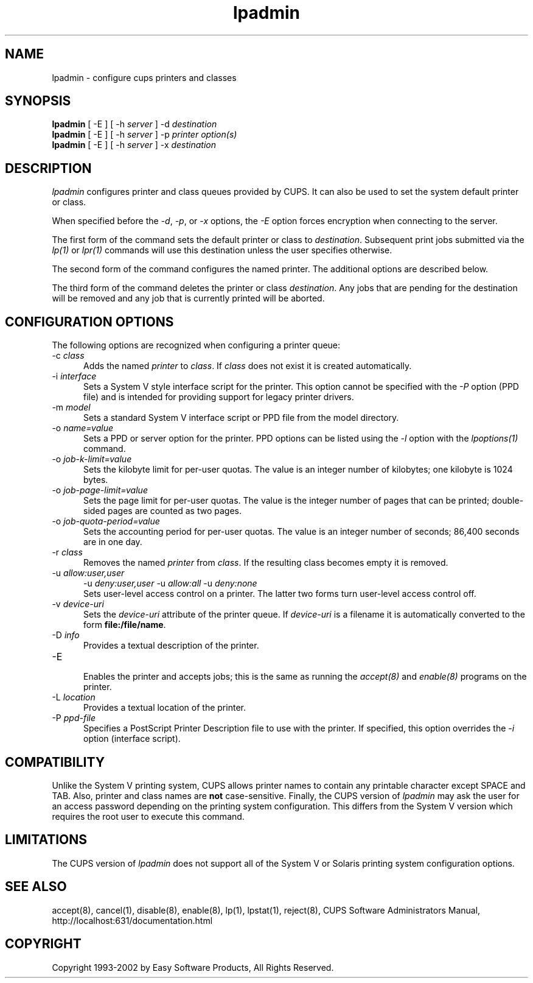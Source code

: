 .\"
.\" "$Id: lpadmin.man 2137 2002-02-12 18:47:13Z mike $"
.\"
.\"   lpadmin man page for the Common UNIX Printing System (CUPS).
.\"
.\"   Copyright 1997-2002 by Easy Software Products.
.\"
.\"   These coded instructions, statements, and computer programs are the
.\"   property of Easy Software Products and are protected by Federal
.\"   copyright law.  Distribution and use rights are outlined in the file
.\"   "LICENSE.txt" which should have been included with this file.  If this
.\"   file is missing or damaged please contact Easy Software Products
.\"   at:
.\"
.\"       Attn: CUPS Licensing Information
.\"       Easy Software Products
.\"       44141 Airport View Drive, Suite 204
.\"       Hollywood, Maryland 20636-3111 USA
.\"
.\"       Voice: (301) 373-9603
.\"       EMail: cups-info@cups.org
.\"         WWW: http://www.cups.org
.\"
.TH lpadmin 8 "Common UNIX Printing System" "23 January 2001" "Easy Software Products"
.SH NAME
lpadmin \- configure cups printers and classes
.SH SYNOPSIS
.B lpadmin
[ -E ] [ -h
.I server
] \-d
.I destination
.br
.B lpadmin
[ -E ] [ -h
.I server
] \-p
.I printer
.I option(s)
.br
.B lpadmin
[ -E ] [ -h
.I server
] \-x
.I destination
.SH DESCRIPTION
\fIlpadmin\fR configures printer and class queues provided by CUPS. It can also
be used to set the system default printer or class.
.LP
When specified before the \fI-d\fR, \fI-p\fR, or \fI-x\fR options,
the \fI-E\fR option forces encryption when connecting to the server.
.LP
The first form of the command sets the default printer or class to
\fIdestination\fR.  Subsequent print jobs submitted via the \fIlp(1)\fR or
\fIlpr(1)\fR commands will use this destination unless the user specifies
otherwise.
.LP
The second form of the command configures the named printer.  The additional
options are described below.
.LP
The third form of the command deletes the printer or class \fIdestination\fR.
Any jobs that are pending for the destination will be removed and any job that
is currently printed will be aborted.
.SH CONFIGURATION OPTIONS
The following options are recognized when configuring a printer queue:
.TP 5
\-c \fIclass\fR
.br
Adds the named \fIprinter\fR to \fIclass\fR.  If \fIclass\fR does not
exist it is created automatically.
.TP 5
\-i \fIinterface\fR
.br
Sets a System V style interface script for the printer.  This option cannot
be specified with the \fI\-P\fR option (PPD file) and is intended for
providing support for legacy printer drivers.
.TP 5
\-m \fImodel\fR
.br
Sets a standard System V interface script or PPD file from the model
directory.
.TP 5
\-o \fIname=value\fR
.br
Sets a PPD or server option for the printer. PPD options can be listed
using the \fI-l\fR option with the \fIlpoptions(1)\fR command.
.TP 5
\-o \fIjob-k-limit=value\fR
.br
Sets the kilobyte limit for per-user quotas. The value is an integer number
of kilobytes; one kilobyte is 1024 bytes.
.TP 5
\-o \fIjob-page-limit=value\fR
.br
Sets the page limit for per-user quotas. The value is the integer number of
pages that can be printed; double-sided pages are counted as two pages.
.TP 5
\-o \fIjob-quota-period=value\fR
.br
Sets the accounting period for per-user quotas. The value is an integer number
of seconds; 86,400 seconds are in one day.
.TP 5
\-r \fIclass\fR
.br
Removes the named \fIprinter\fR from \fIclass\fR.  If the resulting class
becomes empty it is removed.
.TP 5
\-u \fIallow:user,user\fR
\-u \fIdeny:user,user\fR
\-u \fIallow:all\fR
\-u \fIdeny:none\fR
.br
Sets user-level access control on a printer. The latter two forms turn
user-level access control off.
.TP 5
\-v \fIdevice-uri\fR
.br
Sets the \fIdevice-uri\fR attribute of the printer queue.  If \fIdevice-uri\fR
is a filename it is automatically converted to the form \fBfile:/file/name\fR.
.TP 5
\-D \fIinfo\fR
.br
Provides a textual description of the printer.
.TP 5
\-E
.br
Enables the printer and accepts jobs; this is the same as running the
\fIaccept(8)\fR and \fIenable(8)\fR programs on the printer.
.TP 5
\-L \fIlocation\fR
.br
Provides a textual location of the printer.
.TP 5
\-P \fIppd-file\fR
.br
Specifies a PostScript Printer Description file to use with the printer. If
specified, this option overrides the \fI-i\fR option (interface script).
.SH COMPATIBILITY
Unlike the System V printing system, CUPS allows printer names to contain
any printable character except SPACE and TAB. Also, printer and class names are
\fBnot\fR case-sensitive. Finally, the CUPS version of \fIlpadmin\fR may ask the
user for an access password depending on the printing system configuration.
This differs from the System V version which requires the root user to execute
this command.
.SH LIMITATIONS
The CUPS version of \fIlpadmin\fR does not support all of the System V or
Solaris printing system configuration options.
.SH SEE ALSO
accept(8), cancel(1), disable(8), enable(8), lp(1), lpstat(1), reject(8),
CUPS Software Administrators Manual,
http://localhost:631/documentation.html
.SH COPYRIGHT
Copyright 1993-2002 by Easy Software Products, All Rights Reserved.
.\"
.\" End of "$Id: lpadmin.man 2137 2002-02-12 18:47:13Z mike $".
.\"
